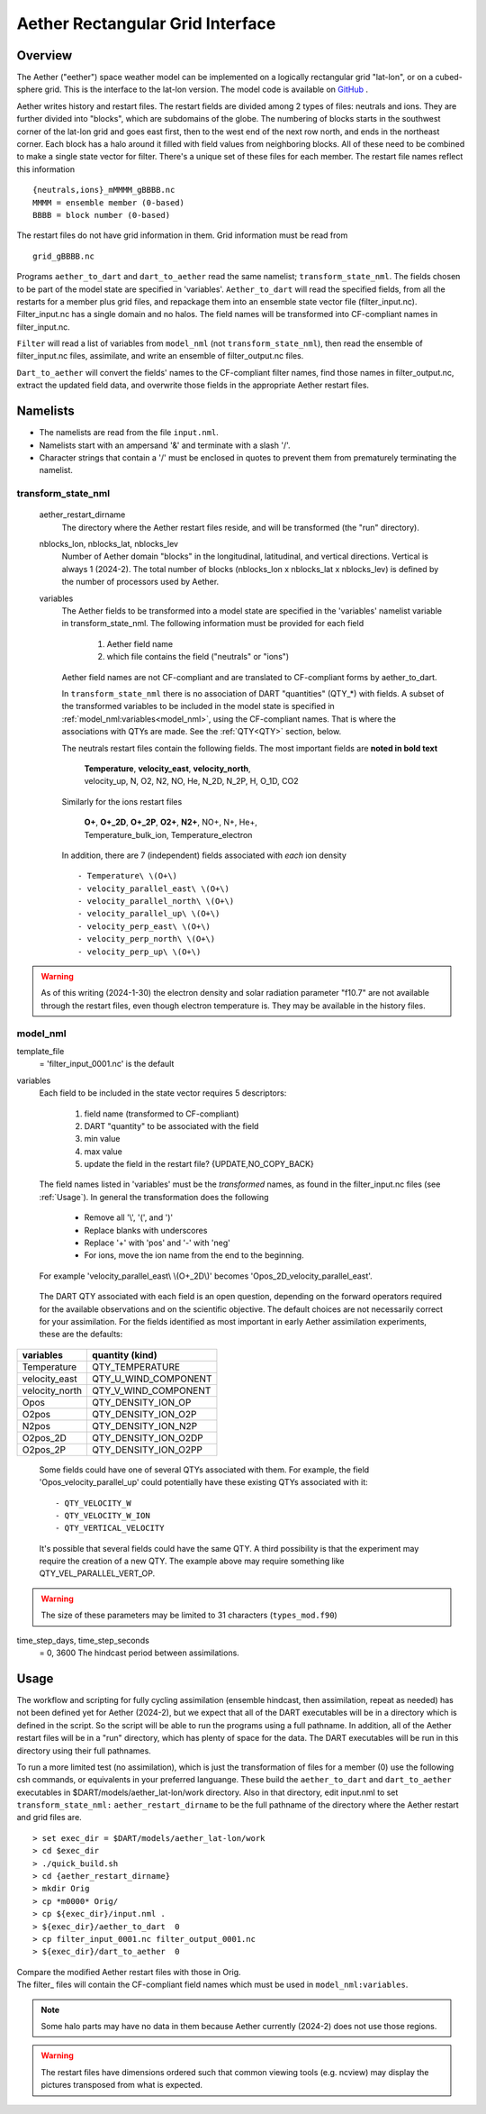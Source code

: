 Aether Rectangular Grid Interface
=================================

Overview
--------

The Aether ("eether") space weather model can be implemented 
on a logically rectangular grid "lat-lon", or on a cubed-sphere grid.
This is the interface to the lat-lon version.
The model code is available on 
`GitHub <https://github.com/AetherModel/Aether>`_ .

Aether writes history and restart files.
The restart fields are divided among 2 types of files: neutrals and ions.
They are further divided into "blocks", which are subdomains of the globe.
The numbering of blocks starts in the southwest corner of the lat-lon grid 
and goes east first, then to the west end of the next row north,
and ends in the northeast corner. 
Each block has a halo around it filled with field values from neighboring blocks.
All of these need to be combined to make a single state vector for filter.
There's a unique set of these files for each member.
The restart file names reflect this information ::  

  {neutrals,ions}_mMMMM_gBBBB.nc
  MMMM = ensemble member (0-based)
  BBBB = block number (0-based)

The restart files do not have grid information in them. 
Grid information must be read from ::

  grid_gBBBB.nc

Programs ``aether_to_dart`` and ``dart_to_aether`` read the same namelist; 
``transform_state_nml``.
The fields chosen to be part of the model state are specified in 'variables'.
``Aether_to_dart`` will read the specified fields, from all the restarts
for a member plus grid files, and repackage them into an ensemble state vector file
(filter_input.nc).  Filter_input.nc has a single domain and no halos.
The field names will be transformed into CF-compliant names in filter_input.nc.

``Filter`` will read a list of variables from ``model_nml`` (not ``transform_state_nml``),
then read the ensemble of filter_input.nc files, assimilate, 
and write an ensemble of filter_output.nc files.

``Dart_to_aether`` will convert the fields' names to the CF-compliant filter names,
find those names in filter_output.nc, extract the updated field data, 
and overwrite those fields in the appropriate Aether restart files.

Namelists
---------

- The namelists are read from the file ``input.nml``. 
- Namelists start with an ampersand '&' and terminate with a slash '/'.
- Character strings that contain a '/' must be enclosed in quotes 
  to prevent them from prematurely terminating the namelist.

transform_state_nml
...................

   aether_restart_dirname 
      The directory where the Aether restart files reside, 
      and will be transformed (the "run" directory).

   nblocks_lon, nblocks_lat, nblocks_lev 
      Number of Aether domain "blocks" in the longitudinal, latitudinal, 
      and vertical directions.  Vertical is always 1 (2024-2).
      The total number of blocks (nblocks_lon x nblocks_lat x nblocks_lev)
      is defined by the number of processors used by Aether.

   variables
      The Aether fields to be transformed into a model state are specified
      in the 'variables' namelist variable in transform_state_nml.
      The following information must be provided for each field
      
         1) Aether field name
         2) which file contains the field ("neutrals" or "ions")
      
      Aether field names are not CF-compliant and are translated 
      to CF-compliant forms by aether_to_dart.  

      In ``transform_state_nml`` there is no association of DART "quantities" 
      (QTY\_\*) with fields.  
      A subset of the transformed variables to be included in the model state 
      is specified in :ref:`model_nml:variables<model_nml>`, using the CF-compliant names.
      That is where the associations with QTYs are made. 
      See the :ref:`QTY<QTY>` section, below.
      
      The neutrals restart files contain the following fields.
      The most important fields are **noted in bold text**
      
        |  **Temperature**, **velocity_east**, **velocity_north**, 
        |  velocity_up, N, O2, N2, NO, He, N_2D, N_2P, H, O_1D, CO2
      
      Similarly for the ions restart files
      
        |  **O+**, **O+_2D**, **O+_2P**, **O2+**, **N2+**, NO+, N+, He+,
        |  Temperature_bulk_ion, Temperature_electron

      In addition, there are 7 (independent) fields associated with *each* ion density
      ::
      
         - Temperature\ \(O+\)
         - velocity_parallel_east\ \(O+\)
         - velocity_parallel_north\ \(O+\)
         - velocity_parallel_up\ \(O+\)
         - velocity_perp_east\ \(O+\)
         - velocity_perp_north\ \(O+\)
         - velocity_perp_up\ \(O+\)

.. WARNING:: 
   As of this writing (2024-1-30) the electron density and solar radiation
   parameter "f10.7" are not available through the restart files, 
   even though electron temperature is.
   They may be available in the history files.
      

.. _model_nml:

model_nml
.........

template_file  
   = 'filter_input_0001.nc' is the default

variables
   Each field to be included in the state vector requires 5 descriptors:
   
      1) field name (transformed to CF-compliant)
      #) DART "quantity" to be associated with the field
      #) min value
      #) max value
      #) update the field in the restart file? {UPDATE,NO_COPY_BACK}

   The field names listed in 'variables' must be the *transformed* names,
   as found in the filter_input.nc files (see :ref:`Usage`).  
   In general the transformation does the following
   
      - Remove all '\\', '(', and ')'
      - Replace blanks with underscores
      - Replace '+' with 'pos' and '-' with 'neg'
      - For ions, move the ion name from the end to the beginning.
   
   For example 'velocity_parallel_east\\ \\(O+_2D\\)' becomes 'Opos_2D_velocity_parallel_east'.
   
.. _QTY:

   The DART QTY associated with each field is an open question,
   depending on the forward operators required for the available observations
   and on the scientific objective.   The default choices are not necessarily correct
   for your assimilation.  For the fields identified as most important
   in early Aether assimilation experiments, these are the defaults:

==============   ====================
variables        quantity (kind)
==============   ====================
Temperature      QTY_TEMPERATURE
velocity_east    QTY_U_WIND_COMPONENT
velocity_north   QTY_V_WIND_COMPONENT
Opos             QTY_DENSITY_ION_OP
O2pos            QTY_DENSITY_ION_O2P
N2pos            QTY_DENSITY_ION_N2P
O2pos_2D         QTY_DENSITY_ION_O2DP
O2pos_2P         QTY_DENSITY_ION_O2PP
==============   ====================
      
   Some fields could have one of several QTYs associated with them.  
   For example, the field 'Opos_velocity_parallel_up'
   could potentially have these existing QTYs associated with it::

   - QTY_VELOCITY_W 
   - QTY_VELOCITY_W_ION 
   - QTY_VERTICAL_VELOCITY

   It's possible that several fields could have the same QTY.
   A third possibility is that the experiment may require the creation of a new QTY.
   The example above may require something like QTY_VEL_PARALLEL_VERT_OP.

.. WARNING:: 
   The size of these parameters may be limited to 31 characters (``types_mod.f90``)

time_step_days, time_step_seconds
   = 0, 3600  The hindcast period between assimilations.

.. _Usage:

Usage
-----

The workflow and scripting for fully cycling assimilation
(ensemble hindcast, then assimilation, repeat as needed)
has not been defined yet for Aether (2024-2),
but we expect that all of the DART executables will be in a directory
which is defined in the script.
So the script will be able to run the programs using a full pathname.
In addition, all of the Aether restart files will be in a "run" directory,
which has plenty of space for the data.
The DART executables will be run in this directory using their full pathnames.

To run a more limited test (no assimilation),
which is just the transformation of files for a member (0) 
use the following csh commands, or equivalents in your preferred languange.  
These build the ``aether_to_dart`` and ``dart_to_aether`` executables
in $DART/models/aether_lat-lon/work directory.
Also in that directory, edit input.nml to set ``transform_state_nml:`` ``aether_restart_dirname``
to be the full pathname of the directory where the Aether restart and grid files are.

::

> set exec_dir = $DART/models/aether_lat-lon/work
> cd $exec_dir
> ./quick_build.sh
> cd {aether_restart_dirname}
> mkdir Orig
> cp *m0000* Orig/
> cp ${exec_dir}/input.nml .
> ${exec_dir}/aether_to_dart  0
> cp filter_input_0001.nc filter_output_0001.nc
> ${exec_dir}/dart_to_aether  0

| Compare the modified Aether restart files with those in Orig.
| The filter\_ files will contain the CF-compliant field names 
  which must be used in ``model_nml:variables``.

.. NOTE::
   Some halo parts may have no data in them because Aether currently (2024-2) 
   does not use those regions.
.. WARNING::
   The restart files have dimensions ordered such that common viewing tools 
   (e.g. ncview) may display the pictures transposed from what is expected.

